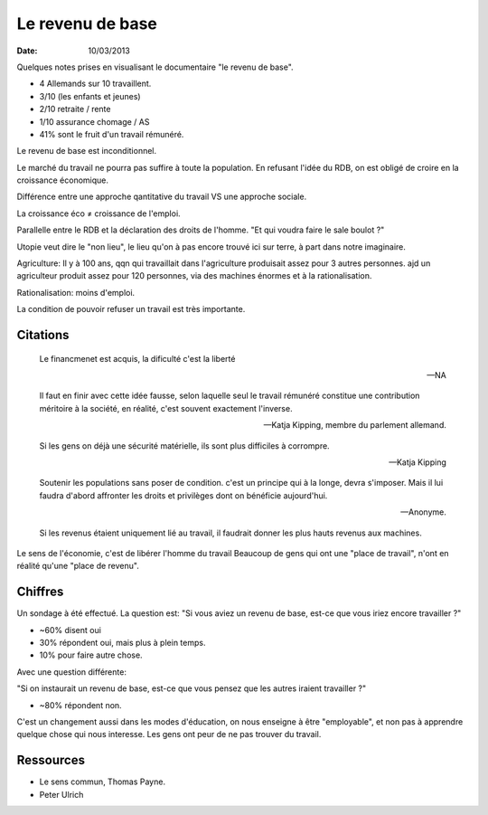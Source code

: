 Le revenu de base
#################

:date: 10/03/2013

Quelques notes prises en visualisant le documentaire "le revenu de base".

- 4 Allemands sur 10 travaillent. 
- 3/10 (les enfants et jeunes)
- 2/10 retraite / rente
- 1/10 assurance chomage / AS
- 41% sont le fruit d'un travail rémunéré.

Le revenu de base est inconditionnel.

Le marché du travail ne pourra pas suffire à toute la population. En refusant
l'idée du RDB, on est obligé de croire en la croissance économique.

Différence entre une approche qantitative du travail VS une approche sociale.

La croissance éco ≠ croissance de l'emploi.

Parallelle entre le RDB et la déclaration des droits de l'homme. "Et qui voudra
faire le sale boulot ?"

Utopie veut dire le "non lieu", le lieu qu'on à pas encore trouvé ici sur
terre, à part dans notre imaginaire.

Agriculture: Il y à 100 ans, qqn qui travaillait dans l'agriculture produisait assez pour
3 autres personnes. ajd un agriculteur produit assez pour 120 personnes, via
des machines énormes et à la rationalisation.

Rationalisation: moins d'emploi.

La condition de pouvoir refuser un travail est très importante.

Citations
=========

  Le financmenet est acquis, la dificulté c'est la liberté

  — NA


  Il faut en finir avec cette idée fausse, selon laquelle seul le travail
  rémunéré constitue une contribution méritoire à la société, en réalité, c'est
  souvent exactement l'inverse.
  
  — Katja Kipping, membre du parlement allemand.


  Si les gens on déjà une sécurité matérielle, ils sont plus difficiles
  à corrompre.
        
  — Katja Kipping


  Soutenir les populations sans poser de condition. c'est un principe qui à la
  longe, devra s'imposer. Mais il lui faudra d'abord affronter les droits et
  privilèges dont on bénéficie aujourd'hui.

  — Anonyme.

  Si les revenus étaient uniquement lié au travail, il faudrait donner les plus
  hauts revenus aux machines.



Le sens de l'économie, c'est de libérer l'homme du travail Beaucoup de gens qui
ont une "place de travail", n'ont en réalité qu'une "place de revenu".

Chiffres
========

Un sondage à été effectué. La question est: "Si vous aviez un revenu de base,
est-ce que vous iriez encore travailler ?"

- ~60% disent oui
- 30% répondent oui, mais plus à plein temps.
- 10% pour faire autre chose.

Avec une question différente:

"Si on instaurait un revenu de base, est-ce que vous pensez que les autres
iraient travailler ?"

- ~80% répondent non.

C'est un changement aussi dans les modes d'éducation, on nous enseigne à être
"employable", et non pas à apprendre quelque chose qui nous interesse. Les gens
ont peur de ne pas trouver du travail.

Ressources
==========

- Le sens commun, Thomas Payne.
- Peter Ulrich

